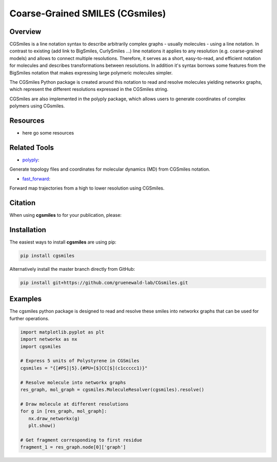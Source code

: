 ================================
Coarse-Grained SMILES (CGsmiles)
================================

Overview
========

CGSmiles is a line notation syntax to describe arbitrarily complex
graphs - usually molecules - using a line notation. In contrast to
existing (add link to BigSmiles, CurlySmiles ...) line notations it
applies to any resolution (e.g. coarse-grained models) and allows to
connect multiple resolutions. Therefore, it serves as a short, 
easy-to-read, and efficient notation for molecules and describes 
transformations between resolutions. In addition it's syntax borrows
some features from the BigSmiles notation that makes expressing large
polymeric molecules simpler.

The CGSmiles Python package is created around this notation to read and
resolve molecules yielding networkx graphs, which represent the
different resolutions expressed in the CGSmiles string.

CGSmiles are also implemented in the polyply package, which allows
users to generate coordinates of complex polymers using CGsmiles.

Resources
=========

- here go some resources

Related Tools
=============

- `polyply <https://github.com/marrink-lab/polyply_1.0>`__:
Generate topology files and coordinates for molecular dynamics (MD)
from CGSmiles notation.

- `fast_forward <https://github.com/fgrunewald/fast_forward>`__:
Forward map trajectories from a high to lower resolution using
CGSmiles.

Citation
========

When using **cgsmiles** to for your publication, please:


Installation
============

The easiest ways to install **cgsmiles** are using pip:

.. code:: bash

   pip install cgsmiles

Alternatively install the master branch directly from GitHub:

.. code:: bash

   pip install git+https://github.com/gruenewald-lab/CGsmiles.git

Examples
========

The cgsmiles python package is designed to read and resolve these smiles
into networkx graphs that can be used for further operations.

.. code:: python

   import matplotlib.pyplot as plt
   import networkx as nx
   import cgsmiles

   # Express 5 units of Polystyrene in CGSmiles
   cgsmiles = "{[#PS]|5}.{#PU=[$]CC[$](c1ccccc1)}"

   # Resolve molecule into networkx graphs
   res_graph, mol_graph = cgsmiles.MoleculeResolver(cgsmiles).resolve()

   # Draw molecule at different resolutions
   for g in [res_graph, mol_graph]:
      nx.draw_networkx(g)
      plt.show()

   # Get fragment corresponding to first residue
   fragment_1 = res_graph.node[0]['graph']

